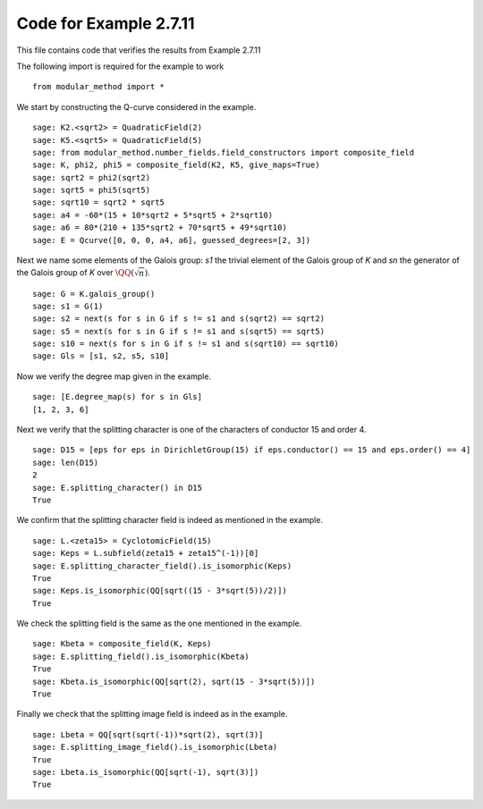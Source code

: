 =========================
 Code for Example 2.7.11
=========================

This file contains code that verifies the results from Example 2.7.11

.. linkall

The following import is required for the example to work

::

   from modular_method import *

We start by constructing the Q-curve considered in the example.

::

   sage: K2.<sqrt2> = QuadraticField(2)
   sage: K5.<sqrt5> = QuadraticField(5)
   sage: from modular_method.number_fields.field_constructors import composite_field
   sage: K, phi2, phi5 = composite_field(K2, K5, give_maps=True)
   sage: sqrt2 = phi2(sqrt2)
   sage: sqrt5 = phi5(sqrt5)
   sage: sqrt10 = sqrt2 * sqrt5
   sage: a4 = -60*(15 + 10*sqrt2 + 5*sqrt5 + 2*sqrt10)
   sage: a6 = 80*(210 + 135*sqrt2 + 70*sqrt5 + 49*sqrt10)
   sage: E = Qcurve([0, 0, 0, a4, a6], guessed_degrees=[2, 3])

Next we name some elements of the Galois group: `s1` the trivial
element of the Galois group of `K` and `sn` the generator of the
Galois group of `K` over :math:`\QQ(\sqrt{n})`.

::

   sage: G = K.galois_group()
   sage: s1 = G(1)
   sage: s2 = next(s for s in G if s != s1 and s(sqrt2) == sqrt2)
   sage: s5 = next(s for s in G if s != s1 and s(sqrt5) == sqrt5)
   sage: s10 = next(s for s in G if s != s1 and s(sqrt10) == sqrt10)
   sage: Gls = [s1, s2, s5, s10]

Now we verify the degree map given in the example.

::

   sage: [E.degree_map(s) for s in Gls]
   [1, 2, 3, 6]

Next we verify that the splitting character is one of the characters
of conductor 15 and order 4.

::

   sage: D15 = [eps for eps in DirichletGroup(15) if eps.conductor() == 15 and eps.order() == 4]
   sage: len(D15)
   2
   sage: E.splitting_character() in D15
   True

We confirm that the splitting character field is indeed as
mentioned in the example.

::

   sage: L.<zeta15> = CyclotomicField(15)
   sage: Keps = L.subfield(zeta15 + zeta15^(-1))[0]
   sage: E.splitting_character_field().is_isomorphic(Keps)
   True
   sage: Keps.is_isomorphic(QQ[sqrt((15 - 3*sqrt(5))/2)])
   True

We check the splitting field is the same as the one mentioned in the
example.

::

   sage: Kbeta = composite_field(K, Keps)
   sage: E.splitting_field().is_isomorphic(Kbeta)
   True
   sage: Kbeta.is_isomorphic(QQ[sqrt(2), sqrt(15 - 3*sqrt(5))])
   True

Finally we check that the splitting image field is indeed as in the
example.

::

   sage: Lbeta = QQ[sqrt(sqrt(-1))*sqrt(2), sqrt(3)]
   sage: E.splitting_image_field().is_isomorphic(Lbeta)
   True
   sage: Lbeta.is_isomorphic(QQ[sqrt(-1), sqrt(3)])
   True

